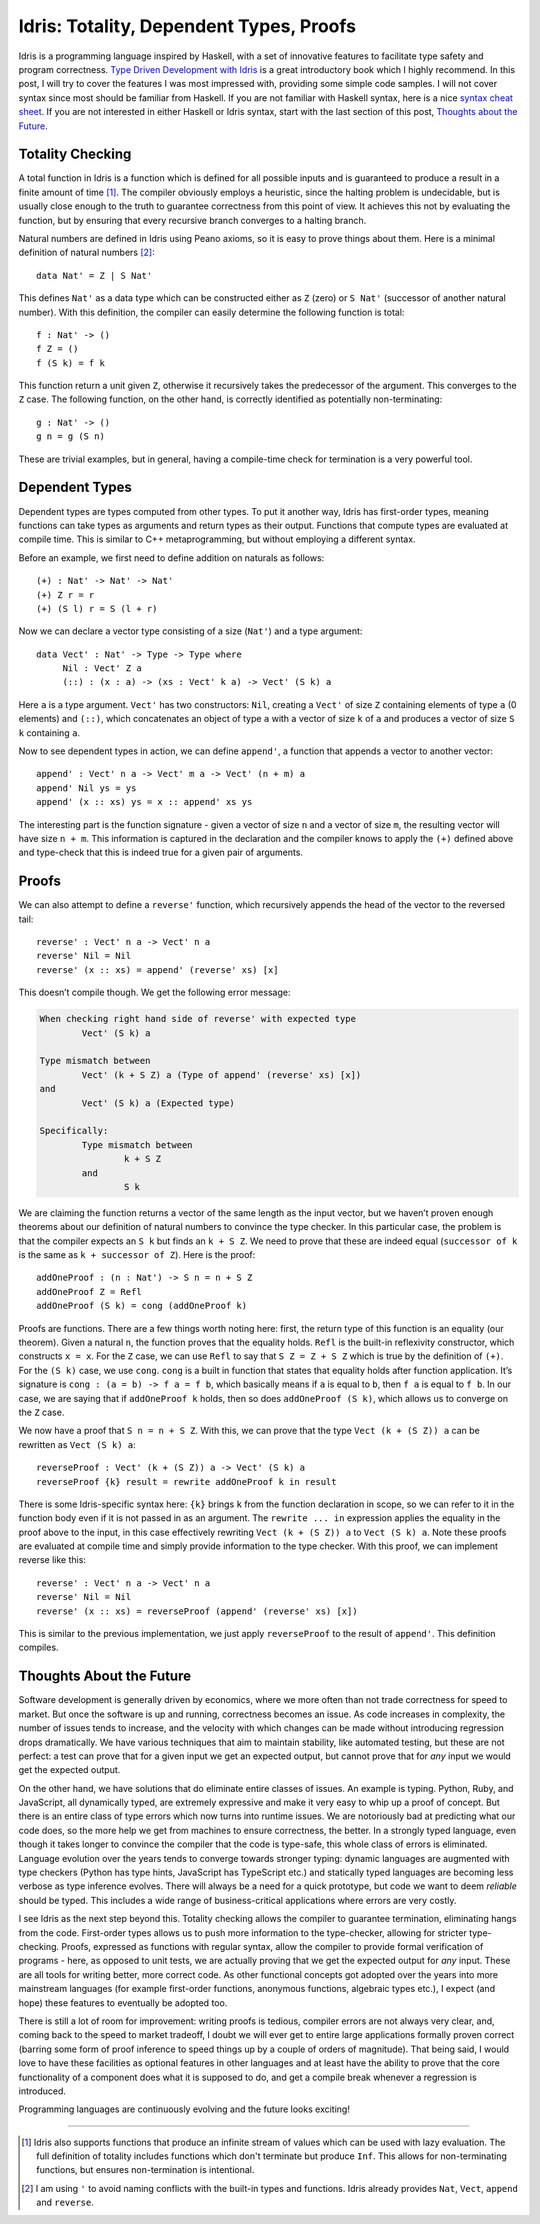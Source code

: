 Idris: Totality, Dependent Types, Proofs
========================================

.. highlight:: idris

Idris is a programming language inspired by Haskell, with a set of innovative
features to facilitate type safety and program correctness.
`Type Driven Development with Idris <https://www.manning.com/books/type-driven-development-with-idris>`_
is a great introductory book which I highly recommend. In this post, I will try
to cover the features I was most impressed with, providing some simple code
samples. I will not cover syntax since most should be familiar from Haskell. If
you are not familiar with Haskell syntax, here is a nice `syntax cheat sheet <https://matela.com.br/pub/cheat-sheets/haskell-ucs-0.4.pdf>`_.
If you are not interested in either Haskell or Idris syntax, start with the last
section of this post, `Thoughts about the Future`_.


Totality Checking
-----------------

A total function in Idris is a function which is defined for all possible inputs
and is guaranteed to produce a result in a finite amount of time [#]_. The
compiler obviously employs a heuristic, since the halting problem is
undecidable, but is usually close enough to the truth to guarantee correctness
from this point of view. It achieves this not by evaluating the function, but by
ensuring that every recursive branch converges to a halting branch.

Natural numbers are defined in Idris using Peano axioms, so it is easy to prove
things about them. Here is a minimal definition of natural numbers [#]_::

    data Nat' = Z | S Nat'

This defines ``Nat'`` as a data type which can be constructed either as ``Z``
(zero) or ``S Nat'`` (successor of another natural number). With this
definition, the compiler can easily determine the following function is total::

    f : Nat' -> ()
    f Z = ()
    f (S k) = f k

This function return a unit given ``Z``, otherwise it recursively takes the
predecessor of the argument. This converges to the ``Z`` case. The following
function, on the other hand, is correctly identified as potentially
non-terminating::

    g : Nat' -> ()
    g n = g (S n)

These are trivial examples, but in general, having a compile-time check for
termination is a very powerful tool.

Dependent Types
---------------

Dependent types are types computed from other types. To put it another way,
Idris has first-order types, meaning functions can take types as arguments and
return types as their output. Functions that compute types are evaluated at
compile time. This is similar to C++ metaprogramming, but without employing a
different syntax.

Before an example, we first need to define addition on naturals as follows::

    (+) : Nat' -> Nat' -> Nat'
    (+) Z r = r
    (+) (S l) r = S (l + r)

Now we can declare a vector type consisting of a size (``Nat'``) and a type
argument::

    data Vect' : Nat' -> Type -> Type where
         Nil : Vect' Z a
         (::) : (x : a) -> (xs : Vect' k a) -> Vect' (S k) a

Here ``a`` is a type argument. ``Vect'`` has two constructors: ``Nil``,
creating a ``Vect'`` of size ``Z`` containing elements of type ``a`` (0
elements) and ``(::)``, which concatenates an object of type ``a`` with a vector
of size ``k`` of ``a`` and produces a vector of size ``S k`` containing ``a``.

Now to see dependent types in action, we can define ``append'``, a function that
appends a vector to another vector::

    append' : Vect' n a -> Vect' m a -> Vect' (n + m) a
    append' Nil ys = ys
    append' (x :: xs) ys = x :: append' xs ys

The interesting part is the function signature - given a vector of size ``n``
and a vector of size ``m``, the resulting vector will have size ``n + m``. This
information is captured in the declaration and the compiler knows to apply the
``(+)`` defined above and type-check that this is indeed true for a given pair
of arguments.

Proofs
------

We can also attempt to define a ``reverse'`` function, which recursively appends
the head of the vector to the reversed tail::

    reverse' : Vect' n a -> Vect' n a
    reverse' Nil = Nil
    reverse' (x :: xs) = append' (reverse' xs) [x]

This doesn’t compile though. We get the following error message:

.. code-block:: text

    When checking right hand side of reverse' with expected type
            Vect' (S k) a

    Type mismatch between
            Vect' (k + S Z) a (Type of append' (reverse' xs) [x])
    and
            Vect' (S k) a (Expected type)

    Specifically:
            Type mismatch between
                    k + S Z
            and
                    S k

We are claiming the function returns a vector of the same length as the input
vector, but we haven’t proven enough theorems about our definition of natural
numbers to convince the type checker. In this particular case, the problem is
that the compiler expects an ``S k`` but finds an ``k + S Z``. We need to prove
that these are indeed equal (``successor of k`` is the same as
``k + successor of Z``). Here is the proof::

    addOneProof : (n : Nat') -> S n = n + S Z
    addOneProof Z = Refl
    addOneProof (S k) = cong (addOneProof k)

Proofs are functions. There are a few things worth noting here: first, the
return type of this function is an equality (our theorem). Given a natural
``n``, the function proves that the equality holds. ``Refl`` is the built-in
reflexivity constructor, which constructs ``x = x``. For the ``Z`` case, we can
use ``Refl`` to say that ``S Z = Z + S Z`` which is true by the definition of
``(+)``. For the ``(S k)`` case, we use ``cong``. ``cong`` is a built in
function that states that equality holds after function application. It’s
signature is ``cong : (a = b) -> f a = f b``, which basically means if ``a`` is
equal to ``b``, then ``f a`` is equal to ``f b``. In our case, we are saying
that if ``addOneProof k`` holds, then so does ``addOneProof (S k)``, which
allows us to converge on the ``Z`` case.

We now have a proof that ``S n = n + S Z``. With this, we can prove that the
type ``Vect (k + (S Z)) a`` can be rewritten as ``Vect (S k) a``::

    reverseProof : Vect' (k + (S Z)) a -> Vect' (S k) a
    reverseProof {k} result = rewrite addOneProof k in result

There is some Idris-specific syntax here: ``{k}`` brings ``k`` from the function
declaration in scope, so we can refer to it in the function body even if it is
not passed in as an argument. The ``rewrite ... in`` expression applies the
equality in the proof above to the input, in this case effectively rewriting
``Vect (k + (S Z)) a`` to ``Vect (S k) a``. Note these proofs are evaluated at
compile time and simply provide information to the type checker. With this
proof, we can implement reverse like this::

    reverse' : Vect' n a -> Vect' n a
    reverse' Nil = Nil
    reverse' (x :: xs) = reverseProof (append' (reverse' xs) [x])

This is similar to the previous implementation, we just apply ``reverseProof``
to the result of ``append'``. This definition compiles.

Thoughts About the Future
-------------------------

Software development is generally driven by economics, where we more often than
not trade correctness for speed to market. But once the software is up and
running, correctness becomes an issue. As code increases in complexity, the
number of issues tends to increase, and the velocity with which changes can be
made without introducing regression drops dramatically. We have various
techniques that aim to maintain stability, like automated testing, but these are
not perfect: a test can prove that for a given input we get an expected output,
but cannot prove that for *any* input we would get the expected output.

On the other hand, we have solutions that do eliminate entire classes of issues.
An example is typing. Python, Ruby, and JavaScript, all dynamically typed, are
extremely expressive and make it very easy to whip up a proof of concept. But
there is an entire class of type errors which now turns into runtime issues. We
are notoriously bad at predicting what our code does, so the more help we get
from machines to ensure correctness, the better. In a strongly typed language,
even though it takes longer to convince the compiler that the code is type-safe,
this whole class of errors is eliminated. Language evolution over the years
tends to converge towards stronger typing: dynamic languages are augmented with
type checkers (Python has type hints, JavaScript has TypeScript etc.) and
statically typed languages are becoming less verbose as type inference evolves.
There will always be a need for a quick prototype, but code we want to deem
*reliable* should be typed. This includes a wide range of business-critical
applications where errors are very costly.

I see Idris as the next step beyond this. Totality checking allows the compiler
to guarantee termination, eliminating hangs from the code. First-order types
allows us to push more information to the type-checker, allowing for stricter
type-checking. Proofs, expressed as functions with regular syntax, allow the
compiler to provide formal verification of programs - here, as opposed to unit
tests, we are actually proving that we get the expected output for *any* input.
These are all tools for writing better, more correct code. As other functional
concepts got adopted over the years into more mainstream languages (for example
first-order functions, anonymous functions, algebraic types etc.), I expect (and
hope) these features to eventually be adopted too.

There is still a lot of room for improvement: writing proofs is tedious,
compiler errors are not always very clear, and, coming back to the speed to
market tradeoff, I doubt we will ever get to entire large applications formally
proven correct (barring some form of proof inference to speed things up by a
couple of orders of magnitude). That being said, I would love to have these
facilities as optional features in other languages and at least have the ability
to prove that the core functionality of a component does what it is supposed to
do, and get a compile break whenever a regression is introduced.

Programming languages are continuously evolving and the future looks exciting!

----

.. [#] Idris also supports functions that produce an infinite stream of values
       which can be used with lazy evaluation. The full definition of totality
       includes functions which don't terminate but produce ``Inf``. This
       allows for non-terminating functions, but ensures non-termination is
       intentional.

.. [#] I am using ``'`` to avoid naming conflicts with the built-in types and
       functions. Idris already provides ``Nat``, ``Vect``, ``append`` and
       ``reverse``.

.. comments::

